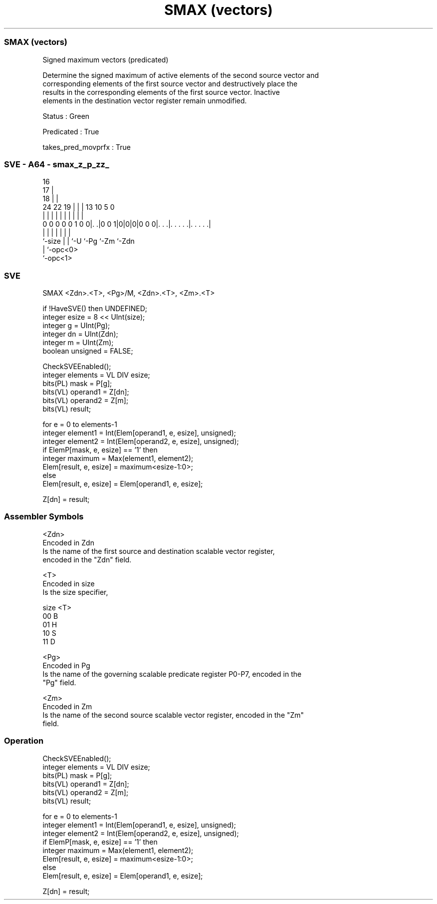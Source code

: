 .nh
.TH "SMAX (vectors)" "7" " "  "instruction" "sve"
.SS SMAX (vectors)
 Signed maximum vectors (predicated)

 Determine the signed maximum of active elements of the second source vector and
 corresponding elements of the first source vector and destructively place the
 results in the corresponding elements of the first source vector. Inactive
 elements in the destination vector register remain unmodified.

 Status : Green

 Predicated : True

 takes_pred_movprfx : True



.SS SVE - A64 - smax_z_p_zz_
 
                                 16                                
                               17 |                                
                             18 | |                                
                 24  22    19 | | |    13    10         5         0
                  |   |     | | | |     |     |         |         |
   0 0 0 0 0 1 0 0|. .|0 0 1|0|0|0|0 0 0|. . .|. . . . .|. . . . .|
                  |         | | |       |     |         |
                  `-size    | | `-U     `-Pg  `-Zm      `-Zdn
                            | `-opc<0>
                            `-opc<1>
  
  
 
.SS SVE
 
 SMAX    <Zdn>.<T>, <Pg>/M, <Zdn>.<T>, <Zm>.<T>
 
 if !HaveSVE() then UNDEFINED;
 integer esize = 8 << UInt(size);
 integer g = UInt(Pg);
 integer dn = UInt(Zdn);
 integer m = UInt(Zm);
 boolean unsigned = FALSE;
 
 CheckSVEEnabled();
 integer elements = VL DIV esize;
 bits(PL) mask = P[g];
 bits(VL) operand1 = Z[dn];
 bits(VL) operand2 = Z[m];
 bits(VL) result;
 
 for e = 0 to elements-1
     integer element1 = Int(Elem[operand1, e, esize], unsigned);
     integer element2 = Int(Elem[operand2, e, esize], unsigned);
     if ElemP[mask, e, esize] == '1' then
         integer maximum = Max(element1, element2);
         Elem[result, e, esize] = maximum<esize-1:0>;
     else
         Elem[result, e, esize] = Elem[operand1, e, esize];
 
 Z[dn] = result;
 

.SS Assembler Symbols

 <Zdn>
  Encoded in Zdn
  Is the name of the first source and destination scalable vector register,
  encoded in the "Zdn" field.

 <T>
  Encoded in size
  Is the size specifier,

  size <T> 
  00   B   
  01   H   
  10   S   
  11   D   

 <Pg>
  Encoded in Pg
  Is the name of the governing scalable predicate register P0-P7, encoded in the
  "Pg" field.

 <Zm>
  Encoded in Zm
  Is the name of the second source scalable vector register, encoded in the "Zm"
  field.



.SS Operation

 CheckSVEEnabled();
 integer elements = VL DIV esize;
 bits(PL) mask = P[g];
 bits(VL) operand1 = Z[dn];
 bits(VL) operand2 = Z[m];
 bits(VL) result;
 
 for e = 0 to elements-1
     integer element1 = Int(Elem[operand1, e, esize], unsigned);
     integer element2 = Int(Elem[operand2, e, esize], unsigned);
     if ElemP[mask, e, esize] == '1' then
         integer maximum = Max(element1, element2);
         Elem[result, e, esize] = maximum<esize-1:0>;
     else
         Elem[result, e, esize] = Elem[operand1, e, esize];
 
 Z[dn] = result;

